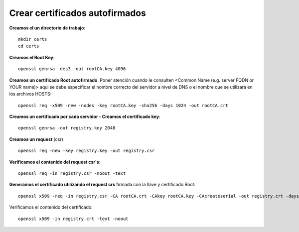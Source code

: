 Crear certificados autofirmados
=========================================

**Creamos el un directorio de trabajo**::

	mkdir certs
	cd certs


**Creamos el Root Key**::

	openssl genrsa -des3 -out rootCA.key 4096

**Creamos un certificado Root autofirmado**. Poner atención cuando le consulten <Common Name (e.g. server FQDN or YOUR name)> aqui se debe especificar el nombre correcto del servidor a nivel de DNS o el nombre que se utilizara en los archivos HOSTS::

	openssl req -x509 -new -nodes -key rootCA.key -sha256 -days 1024 -out rootCA.crt


**Creamos un certificado por cada servidor - Creamos el certificado key**::

	openssl genrsa -out registry.key 2048

**Creamos un request** (csr) ::

	openssl req -new -key registry.key -out registry.csr

**Verificamos el contenido del request csr's**::

	openssl req -in registry.csr -noout -text

**Generamos el certificado utilizando el request crs** firmada con la llave y certificado Root::

	openssl x509 -req -in registry.csr -CA rootCA.crt -CAkey rootCA.key -CAcreateserial -out registry.crt -days 500 -sha256

Verificamos el contenido del certificado::

	openssl x509 -in registry.crt -text -noout



